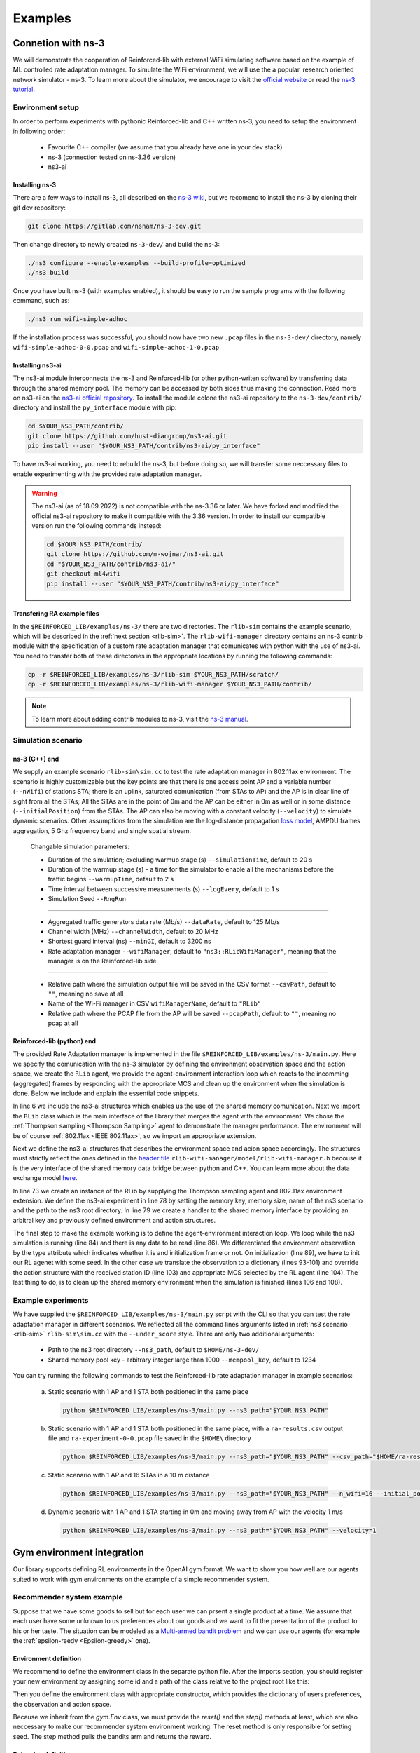 .. _examples_page:

########
Examples
########


.. _ns3_connection:

*******************
Connetion with ns-3
*******************

We will demonstrate the cooperation of Reinforced-lib with external WiFi simulating software based on the example of
ML controlled rate adaptation manager. To simulate the WiFi environment, we will use the a popular, research oriented
network simulator - ns-3. To learn more about the simulator, we encourage to visit the
`official website <https://www.nsnam.org/>`_ or read the
`ns-3 tutorial <https://www.nsnam.org/docs/release/3.36/tutorial/html/index.html>`_.


Environment setup
=================

In order to perform experiments with pythonic Reinforced-lib and C++ written ns-3, you need to setup the environment in
following order:

  * Favourite C++ compiler (we assume that you already have one in your dev stack)
  * ns-3 (connection tested on ns-3.36 version)
  * ns3-ai


Installing ns-3
---------------

There are a few ways to install ns-3, all described on the `ns-3 wiki <https://www.nsnam.org/wiki/Installation>`_,
but we recomend to install the ns-3 by cloning their git dev repository:

.. code-block:: bash

    git clone https://gitlab.com/nsnam/ns-3-dev.git

Then change directory to newly created ``ns-3-dev/`` and build the ns-3:

.. code-block:: bash

    ./ns3 configure --enable-examples --build-profile=optimized
    ./ns3 build

Once you have built ns-3 (with examples enabled), it should be easy to run the sample programs with the following command,
such as:

.. code-block:: bash

    ./ns3 run wifi-simple-adhoc

If the installation process was successful, you should now have two new ``.pcap`` files in the ``ns-3-dev/`` directory, namely
``wifi-simple-adhoc-0-0.pcap`` and ``wifi-simple-adhoc-1-0.pcap``


Installing ns3-ai
-----------------

The ns3-ai module interconnects the ns-3 and Reinforced-lib (or other python-writen software) by transferring data through
the shared memory pool. The memory can be accessed by both sides thus making the connection. Read more on ns3-ai on the
`ns3-ai official repository <https://github.com/hust-diangroup/ns3-ai>`_. To install the module colone the ns3-ai repository to the
``ns-3-dev/contrib/`` directory and install the ``py_interface`` module with pip:

.. code-block:: bash

    cd $YOUR_NS3_PATH/contrib/
    git clone https://github.com/hust-diangroup/ns3-ai.git
    pip install --user "$YOUR_NS3_PATH/contrib/ns3-ai/py_interface"

To have ns3-ai working, you need to rebuild the ns-3, but before doing so, we will transfer some neccessary files to
enable experimenting with the provided rate adaptation manager.

.. warning::

    The ns3-ai (as of 18.09.2022) is not compatible with the ns-3.36 or later. We have forked and modified the official
    ns3-ai repository to make it compatible with the 3.36 version. In order to install our compatible version run the
    following commands instead:

    .. code-block:: bash

        cd $YOUR_NS3_PATH/contrib/
        git clone https://github.com/m-wojnar/ns3-ai.git
        cd "$YOUR_NS3_PATH/contrib/ns3-ai/"
        git checkout ml4wifi
        pip install --user "$YOUR_NS3_PATH/contrib/ns3-ai/py_interface"


Transfering RA example files
----------------------------

In the ``$REINFORCED_LIB/examples/ns-3/`` there are two directories. The ``rlib-sim`` contains the
example scenario, which will be described in the :ref:`next section <rlib-sim>`. The ``rlib-wifi-manager`` directory
contains an ns-3 contrib module with the specification of a custom rate adaptation manager that comunicates with python
with the use of ns3-ai. You need to transfer both of these directories in the appropriate locations by running the
following commands:

.. code-block:: bash

    cp -r $REINFORCED_LIB/examples/ns-3/rlib-sim $YOUR_NS3_PATH/scratch/
    cp -r $REINFORCED_LIB/examples/ns-3/rlib-wifi-manager $YOUR_NS3_PATH/contrib/

.. note::

    To learn more about adding contrib modules to ns-3, visit
    the `ns-3 manual <https://www.nsnam.org/docs/manual/html/new-modules.html>`_.


.. _rlib-sim:

Simulation scenario
===================


ns-3 (C++) end
--------------

We supply an example scenario ``rlib-sim\sim.cc`` to test the rate adaptation manager in 802.11ax environment. The scenario is highly customizable but the key points
are that there is one access point AP and a variable number (``--nWifi``) of stations STA; there is an uplink, saturated
comunication (from STAs to AP) and the AP is in clear line of sight from all the STAs; All the STAs are in the point of 0m
and the AP can be either in 0m as well or in some distance (``--initialPosition``) from the STAs. The AP can also be moving
with a constant velocity (``--velocity``) to simulate dynamic scenarios. Other assumptions from the simulation are the
log-distance propagation `loss model <https://www.nsnam.org/docs/models/html/propagation.html>`_,  AMPDU frames aggregation,
5 Ghz frequency band and single spatial stream.
  
  Changable simulation parameters:
  
  * Duration of the simulation; excluding warmup stage (s) ``--simulationTime``, default to 20 s
  * Duration of the warmup stage (s) - a time for the simulator to enable all the mechanisms before the traffic begins ``--warmupTime``, default to 2 s
  * Time interval between successive measurements (s) ``--logEvery``, default to 1 s
  * Simulation Seed ``--RngRun``
  
---------------

  * Aggregated traffic generators data rate (Mb/s) ``--dataRate``, default to 125 Mb/s
  * Channel width (MHz) ``--channelWidth``, default to 20 MHz
  * Shortest guard interval (ns) ``--minGI``, default to 3200 ns
  * Rate adaptation manager ``--wifiManager``, default to ``"ns3::RLibWifiManager"``, meaning that the manager is on the Reinforced-lib side
  
---------------

  * Relative path where the simulation output file will be saved in the CSV format ``--csvPath``, default to ``""``, meaning no save at all
  * Name of the Wi-Fi manager in CSV ``wifiManagerName``, default to ``"RLib"``
  * Relative path where the PCAP file from the AP will be saved ``--pcapPath``, default to ``""``, meaning no pcap at all


Reinforced-lib (python) end
---------------------------

The provided Rate Adaptation manager is implemented in the file ``$REINFORCED_LIB/examples/ns-3/main.py``. Here we specify the
comunication with the ns-3 simulator by defining the environment observation space and the action space, we create the ``RLib``
agent, we provide the agent-environment interaction loop which reacts to the incomming (aggregated) frames by responding with the appropriate MCS
and clean up the environment when the simulation is done. Below we include and explain the essential code snippets.

.. code-block:: python
    :linenos:
    :lineno-start: 6

    from py_interface import *

    from reinforced_lib import RLib
    from reinforced_lib.agents import ThompsonSampling
    from reinforced_lib.exts import IEEE_802_11_ax

In line 6 we include the ns3-ai structures which enables us the use of the shared memory comunication.
Next we import the ``RLib`` class which is the main interface of the library that merges the agent with the environment.
We chose the :ref:`Thompson sampling <Thompson Sampling>` agent to demonstrate the manager performance. The environment
will be of course :ref:`802.11ax <IEEE 802.11ax>`, so we import an appropriate extension.

.. code-block:: python
    :linenos:
    :lineno-start: 13

    class Env(Structure):
    _pack_ = 1
    _fields_ = [
        ('power', c_double),
        ('time', c_double),
        ('cw', c_uint32),
        ('n_failed', c_uint32),
        ('n_successful', c_uint32),
        ('n_wifi', c_uint32),
        ('station_id', c_uint32),
        ('mcs', c_uint8),
        ('type', c_uint8)
    ]


    class Act(Structure):
        _pack_ = 1
        _fields_ = [
            ('station_id', c_uint32),
            ('mcs', c_uint8)
        ]

Next we define the ns3-ai structures that describes the environment space and acion space accordingly. The structures must
strictly reflect the ones defined in the 
`header file <https://github.com/m-wojnar/reinforced-lib/blob/main/examples/ns-3/rlib-wifi-manager/model/rlib-wifi-manager.h>`_
``rlib-wifi-manager/model/rlib-wifi-manager.h`` becouse it is the very interface of the shared memory data bridge between
python and C++. You can learn more about the data exchange model
`here <https://github.com/hust-diangroup/ns3-ai/tree/master/examples/a_plus_b>`_.


.. code-block:: python
    :linenos:
    :lineno-start: 73

    rl = RLib(
        agent_type=ThompsonSampling,
        ext_type=IEEE_802_11_ax
    )

    exp = Experiment(mempool_key, mem_size, "rlib-sim", ns3_path)
    var = Ns3AIRL(memblock_key, Env, Act)

In line 73 we create an instance of the RLib by supplying the Thompson sampling agent and 802.11ax environment extension.
We define the ns3-ai experiment in line 78 by setting the memory key, memory size, name of the ns3 scenario and the path
to the ns3 root directory. In line 79 we create a handler to the shared memory interface by providing an arbitral key and
previously defined environment and action structures.


.. code-block:: python
    :linenos:
    :lineno-start: 81

    try:
        ns3_process = exp.run(ns3_args, show_output=True)

        while not var.isFinish():
            with var as data:
                if data is None:
                    break

                if data.env.type == 0:
                    data.act.station_id = rl.init(seed)

                elif data.env.type == 1:
                    observation = {
                        'time': data.env.time,
                        'n_successful': data.env.n_successful,
                        'n_failed': data.env.n_failed,
                        'n_wifi': data.env.n_wifi,
                        'power': data.env.power,
                        'cw': data.env.cw,
                        'mcs': data.env.mcs
                    }

                    data.act.station_id = data.env.station_id
                    data.act.mcs = rl.sample(data.env.station_id, **observation)

        ns3_process.wait()
    finally:
        del exp

The final step to make the example working is to define the agent-environment interaction loop. We loop while the ns3 simulation is running (line 84)
and there is any data to be read (line 86). We differentiated the environment observation by the type attribute which
indicates whether it is and initialization frame or not. On initialization (line 89), we have to init our RL agenet with
some seed. In the other case we translate the observation to a dictionary (lines 93-101) and override the action structure
with the received station ID (line 103) and appropriate MCS selected by the RL agent (line 104). The last thing to do, is to
clean up the shared memory environment when the simulation is finished (lines 106 and 108).


Example experiments
===================

We have supplied the ``$REINFORCED_LIB/examples/ns-3/main.py`` script with the CLI so that you can test the rate adaptation manager in different
scenarios. We reflected all the command lines arguments listed in :ref:`ns3 scenario <rlib-sim>` ``rlib-sim\sim.cc``
with the ``--under_score`` style. There are only two additional arguments:

  * Path to the ns3 root directory ``--ns3_path``, default to ``$HOME/ns-3-dev/``
  * Shared memory pool key - arbitrary integer large than 1000 ``--mempool_key``, default to 1234

You can try running the following commands to test the Reinforced-lib rate adaptation manager in example scenarios:

  a. Static scenario with 1 AP and 1 STA both positioned in the same place

    .. code-block:: bash
        
        python $REINFORCED_LIB/examples/ns-3/main.py --ns3_path="$YOUR_NS3_PATH"

  b. Static scenario with 1 AP and 1 STA both positioned in the same place, with a ``ra-results.csv`` output file and ``ra-experiment-0-0.pcap`` file saved in the ``$HOME\`` directory

    .. code-block:: bash
        
        python $REINFORCED_LIB/examples/ns-3/main.py --ns3_path="$YOUR_NS3_PATH" --csv_path="$HOME/ra-results.scv" --pcap_path="$HOME/ra-experiment"

  c. Static scenario with 1 AP and 16 STAs in a 10 m distance

    .. code-block:: bash

        python $REINFORCED_LIB/examples/ns-3/main.py --ns3_path="$YOUR_NS3_PATH" --n_wifi=16 --initial_position=10

  d. Dynamic scenario with 1 AP and 1 STA starting in 0m and moving away from AP with the velocity 1 m/s

    .. code-block:: bash

        python $REINFORCED_LIB/examples/ns-3/main.py --ns3_path="$YOUR_NS3_PATH" --velocity=1


.. _gym_integration:

***************************
Gym environment integration
***************************


Our library supports defining RL environments in the OpenAI gym format. We want to show you how well are our
agents suited to work with gym environments on the example of a simple recommender system.


Recommender system example
==========================

Suppose that we have some goods to sell but for each user we can prsent a single product at a time. We assume that
each user have some unknown to us preferences about our goods and we want to fit the presentation of the product to his
or her taste. The situation can be modeled as a `Multi-armed bandit problem <https://en.wikipedia.org/wiki/Multi-armed_bandit>`_
and we can use our agents (for example the :ref:`epsilon-reedy <Epsilon-greedy>` one).


Environment definition
----------------------

We recommend to define the environment class in the separate python file. After the imports section, you should register your
new environment by assigning some id and a path of the class relative to the project root like this:

.. code-block:: python
    :linenos:
    :lineno-start: 7

    gym.envs.registration.register(
        id='RecommenderSystemEnv-v1',
        entry_point='examples.recommender_system.env:RecommenderSystemEnv'
    )

Then you define the environment class with appropriate constructor, which provides the dictionary of users preferences, the observation
and action space.

.. code-block:: python
    :linenos:
    :lineno-start: 13

    class RecommenderSystemEnv(gym.Env):

        def __init__(self, preferences: Dict) -> None:

            self.action_space = gym.spaces.Discrete(len(preferences))
            self.observation_space = gym.spaces.Space()
            self._preferences = list(preferences.values())

Because we inherit from the `gym.Env` class, we must provide the `reset()` and the `step()` methods at least, which are also neccessary
to make our recommender system environment working. The reset method is only responsible for setting seed. The step method
pulls the bandits arm and returns the reward.

.. code-block:: python
    :linenos:
    :lineno-start: 27

    def reset(
            self,
            seed: int = None,
            options: Dict = None
    ) -> Tuple[gym.spaces.Space, Dict]:

        seed = seed if seed else np.random.randint(1000)
        super().reset(seed=seed)
        np.random.seed(seed)

        return None, {}
    
    def step(self, action: int) -> Tuple[gym.spaces.Dict, int, bool, bool, Dict]:

        reward = int(np.random.rand() < self._preferences[action])

        return None, reward, False, False, {}


Extension definition
--------------------

To fully benefit from Reinforced-lib functionalities we recomend to implement an extension which will improve the
communication between the agent and the environment, as described in the :ref:`Custom extensions <custom_extensions>`
section. A source code with the implemented extension to our simple recommender system can be found in our
`official repository <https://github.com/m-wojnar/reinforced-lib/blob/main/examples/recommender_system/ext.py>`_.


Agent - environment interaction
-------------------------------

Once you have defined the environment and optionaly the extension, you can train an agent to act in it efficiently. As
usual, we begin with neccessary imports:

.. code-block:: python
    :linenos:
    :lineno-start: 1

    from reinforced_lib import RLib
    from reinforced_lib.agents import EGreedy
    from reinforced_lib.logs import PlotsLogger, SourceType
    from ext import RecommenderSystemExt

    import gym
    import env

We define a `run()` function that firstly constructs the recommender system extension, creates and resets the appropriate
environment with user preferences derived from the extension. We also create and initialize the `RLib` instance with selected
agent, previously constructed extension and optionaly some loggers to visualise the decission making process.

.. code-block:: python
    :linenos:
    :lineno-start: 10

    def run(episodes: int, seed: int) -> None:

        # Construct the extension
        ext = RecommenderSystemExt()

        # Create and reset the environment which will simulate users behavior
        env = gym.make("RecommenderSystemEnv-v1", preferences=ext.preferences)
        _ = env.reset(seed=seed)

        # Wrap everything under RLib object with designated agent
        rl = RLib(
            agent_type=EGreedy,
            agent_params={'e': 0.25},
            ext_type=RecommenderSystemExt,
            loggers_type=PlotsLogger,
            loggers_sources=[('action', SourceType.METRIC), ('cumulative', SourceType.METRIC)],
            loggers_params={'scatter': True}
        )
        rl.init(seed)

Finally we finish the `run()` function with a training loop that asks the agent to select an action, acts on the environment
and receives some reward. Beforehand we select an arbitrary action from environments
action space and perform the first rewarded step.

.. code-block:: python
    :linenos:
    :lineno-start: 30

        # Loop through each episode and update prior knowledge
        act = env.action_space.sample()
        _, reward, *_ = env.step(act)

        for i in range(1, episodes):
            act = rl.sample(action=act, reward=reward, time=i)
            _, reward, *_ = env.step(act)

Evaluating this `run()` functions with some finite number of episodes and a seed, should result in two plots being generated,
one representing the actions selected by the agent, and the second one representing the cumulative reward versus time.
